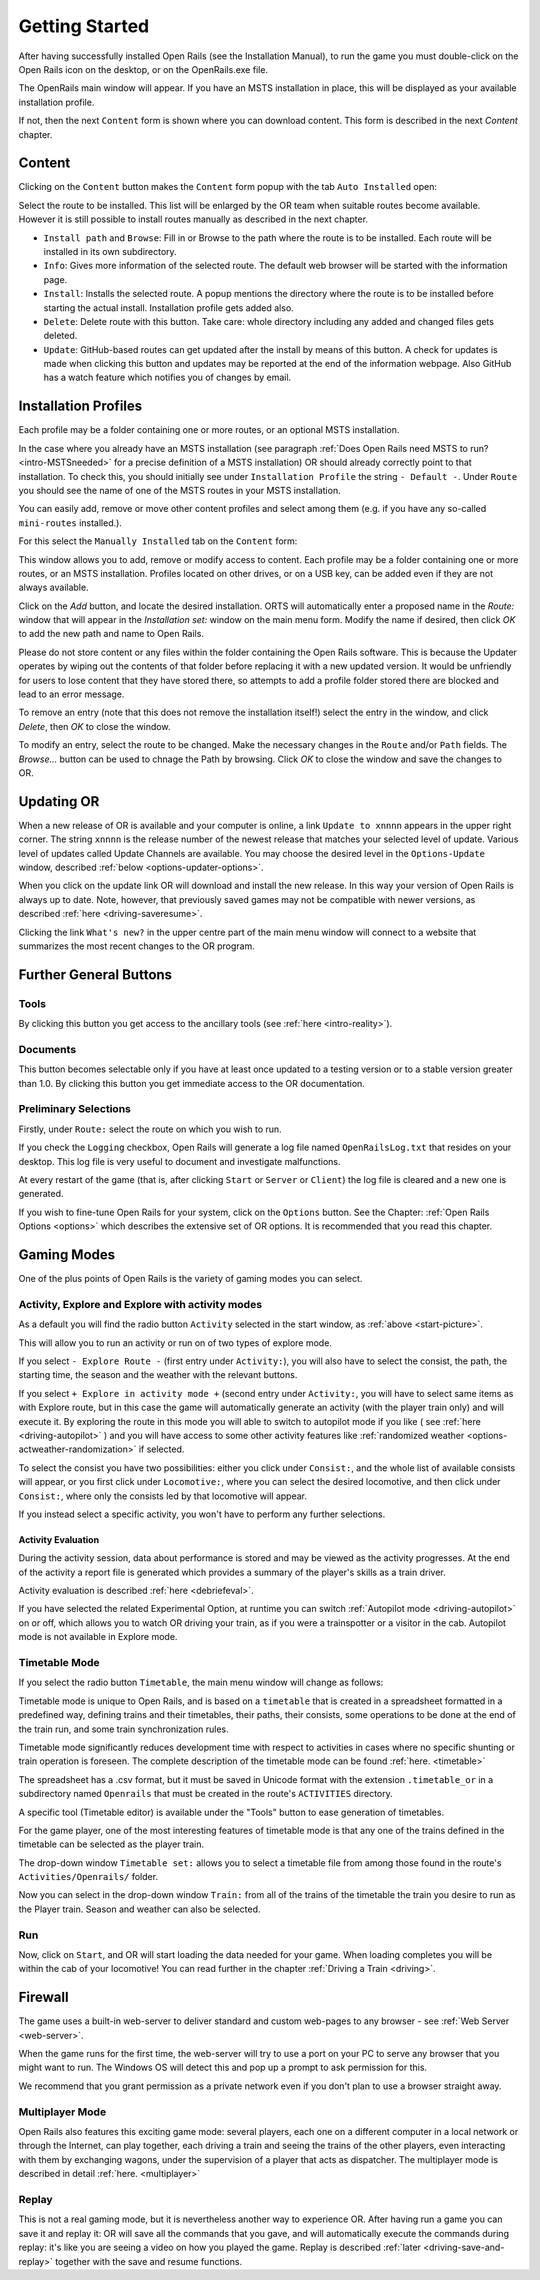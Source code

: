 .. _start:

***************
Getting Started
***************

After having successfully installed Open Rails (see the Installation 
Manual), to run the game you must double-click on the Open Rails icon on 
the desktop, or on the OpenRails.exe file.

The OpenRails main window will appear. 
If you have an MSTS installation in place, this will be displayed as your available 
installation profile.

.. _start-picture:

.. image:: images/start-activity.png

If not, then the next ``Content`` form is shown where you can download content. This form is described in the next `Content` chapter.

Content
=======

Clicking on the ``Content`` button makes the ``Content`` form popup with the tab ``Auto Installed`` open:

.. image:: images/content-form-auto-installed.png

Select the route to be installed. This list will be enlarged by the OR team when suitable routes become available.
However it is still possible to install routes manually as described in the next chapter.

* ``Install path`` and ``Browse``: Fill in or Browse to the path where the route is to be installed. Each route will be installed in its own subdirectory.
* ``Info``: Gives more information of the selected route. The default web browser will be started with the information page.
* ``Install``: Installs the selected route. A popup mentions the directory where the route is to be installed before starting the actual install. Installation profile gets added also.
* ``Delete``: Delete route with this button. Take care: whole directory including any added and changed files gets deleted.
* ``Update``: GitHub-based routes can get updated after the install by means of this button. A check for updates is made when clicking this button and updates may be reported at the end of the information webpage. Also GitHub has a watch feature which notifies you of changes by email.

Installation Profiles
=====================

Each profile may be a folder containing one or more routes, or an optional MSTS
installation.

In the case where you already have an MSTS installation (see 
paragraph :ref:`Does Open Rails need MSTS to run? <intro-MSTSneeded>` for a precise definition of 
a MSTS installation) OR should already correctly point to that 
installation. To check this, you should initially see under ``Installation 
Profile`` the string ``- Default -``. Under ``Route`` you should see the 
name of one of the MSTS routes in your MSTS installation.

You can easily add, remove or move other content profiles and select 
among them (e.g. if you have any so-called ``mini-routes`` installed.). 

For this select the ``Manually Installed`` tab on the ``Content`` form:

.. image:: images/content-form-manually-installed.png

This window allows you to add, remove or modify access to content.
Each profile may be a folder containing one or more routes, or an MSTS
installation. 
Profiles located on other drives, or on a USB key, can be added even if they are
not always available.

Click on the *Add* button, and locate the desired installation. ORTS will
automatically enter a proposed name in the *Route:* window that will
appear in the *Installation set:* window on the main menu form. Modify
the name if desired, then click *OK* to add the new path and name to
Open Rails.

Please do not store content or any files within the folder containing the Open Rails software.
This is because the Updater operates by wiping out the contents of that folder before replacing it
with a new updated version. 
It would be unfriendly for users to lose content that they have stored there, so
attempts to add a profile folder stored there are blocked and lead to an error message. 

To remove an entry (note that this does not remove the installation
itself!) select the entry in the window, and click *Delete*, then *OK*
to close the window. 

To modify an entry, select the route to be changed. Make the necessary changes in the ``Route`` and/or ``Path`` fields.
The *Browse...* button can be used to chnage the Path by browsing. Click *OK*
to close the window and save the changes to OR. 

.. _updating-or:

Updating OR
===========

When a new release of OR is available and your computer is online, a link 
``Update to xnnnn`` appears in the upper right corner. The string ``xnnnn`` is 
the release number of the newest release that matches your selected level 
of update. Various level of updates called Update Channels are available. 
You may choose the desired level in the ``Options-Update`` window, described 
:ref:`below <options-updater-options>`.

When you click on the update link OR will download and install the new 
release. In this way your version of Open Rails is always up to date. 
Note, however, that previously saved games may not be compatible with 
newer versions, as described :ref:`here <driving-saveresume>`.

Clicking the link ``What's new?`` in the upper centre part of the main menu 
window will connect to a website that summarizes the most recent changes 
to the OR program.

Further General Buttons
=======================

Tools
-----

By clicking this button you get access to the ancillary tools (see :ref:`here 
<intro-reality>`).

Documents
---------

This button becomes selectable only if you have at least once updated to a 
testing version or to a stable version greater than 1.0. By clicking this 
button you get immediate access to the OR documentation.

Preliminary Selections
----------------------

Firstly, under ``Route:`` select the route on which you wish to run.

If you check the ``Logging`` checkbox, Open Rails will generate a log file 
named ``OpenRailsLog.txt`` that resides on your desktop. This log file is very 
useful to document and investigate malfunctions.

At every restart of the game (that is, after clicking ``Start`` or ``Server`` 
or ``Client``) the log file is cleared and a new one is generated.

If you wish to fine-tune Open Rails for your system, click on the 
``Options`` button. See the Chapter: :ref:`Open Rails Options <options>` which describes 
the extensive set of OR options. It is recommended that you read this 
chapter.

Gaming Modes
============

One of the plus points of Open Rails is the variety of gaming modes you 
can select.

Activity, Explore and Explore with activity modes
-------------------------------------------------

As a default you will find the radio button ``Activity`` selected in the 
start window, as :ref:`above <start-picture>`.

This will allow you to run an activity or run on of two types of explore mode.

If you select ``- Explore Route -`` (first entry under ``Activity:``), you will 
also have to select the consist, the path, the starting time, the season 
and the weather with the relevant buttons.

If you select ``+ Explore in activity mode +`` (second entry under 
``Activity:``, you will have to select same items as with Explore route, but 
in this case the game will automatically generate an activity (with the 
player train only) and will execute it. By exploring the route in this mode 
you will able to switch to autopilot mode if you like ( see :ref:`here 
<driving-autopilot>` ) and you will have access to some other activity features 
like :ref:`randomized weather <options-actweather-randomization>` if selected.

To select the consist you have two possibilities: either you click under 
``Consist:``, and the whole list of available consists will appear, or you 
first click under ``Locomotive:``, where you can select the desired 
locomotive, and then click under ``Consist:``, where only the consists led 
by that locomotive will appear.

If you instead select a specific activity, you won't have to perform any 
further selections.

Activity Evaluation
'''''''''''''''''''

During the activity session, data about performance is stored and may be viewed as the activity progresses.
At the end of the activity a report file is generated which provides a summary of 
the player's skills as a train driver.

Activity evaluation is described :ref:`here <debriefeval>`.

If you have selected the related Experimental Option, at runtime you can 
switch :ref:`Autopilot mode <driving-autopilot>` on or off, which allows you
to watch OR driving your 
train, as if you were a trainspotter or a visitor in the cab. 
Autopilot mode is not available in Explore mode.

.. _start-timetable:

Timetable Mode
--------------

If you select the radio button ``Timetable``, the main menu window will 
change as follows:

.. image:: images/start-timetable.png

Timetable mode is unique to Open Rails, and is based on a ``timetable`` that 
is created in a spreadsheet formatted in a predefined way, defining trains 
and their timetables, their paths, their consists, some operations to be 
done at the end of the train run, and some train synchronization rules.

Timetable mode significantly reduces development time with respect to 
activities in cases where no specific shunting or train operation is 
foreseen. The complete description of the timetable mode can be found 
:ref:`here. <timetable>`

The spreadsheet has a .csv format, but it must be saved in Unicode format 
with the extension ``.timetable_or`` in a subdirectory named ``Openrails`` 
that must be created in the route's ``ACTIVITIES`` directory. 

A specific tool (Timetable editor) is available under the "Tools" button to ease
generation of timetables.

For the game player, one of the most interesting features of timetable 
mode is that any one of the trains defined in the timetable can be 
selected as the player train.

The drop-down window ``Timetable set:`` allows you to select a timetable 
file from among those found in the route's ``Activities/Openrails/`` folder.

Now you can select in the drop-down window ``Train:`` from all of the trains 
of the timetable the train you desire to run as the Player train. Season 
and weather can also be selected.

Run
---

Now, click on ``Start``, and OR will start loading the data needed for your 
game. When loading completes you will be within the cab of your 
locomotive! You can read further in the chapter :ref:`Driving a Train <driving>`.

Firewall
========

The game uses a built-in web-server to deliver standard and custom  web-pages
to any browser - see :ref:`Web Server <web-server>`.


When the game runs for the first time, the web-server will try to use a
port on your PC to serve any browser that you might want to run. 
The Windows OS will detect this and pop up a prompt to ask permission for this.

.. image:: images/firewall.png

We recommend that you grant permission as a private network even if you
don't plan to use a browser straight away.

Multiplayer Mode
----------------

Open Rails also features this exciting game mode: several players, each 
one on a different computer in a local network or through the Internet, 
can play together, each driving a train and seeing the trains of the other 
players, even interacting with them by exchanging wagons, under the 
supervision of a player that acts as dispatcher. The multiplayer mode is 
described in detail :ref:`here. <multiplayer>`

Replay
------

This is not a real gaming mode, but it is nevertheless another way to 
experience OR. After having run a game you can save it and replay it: OR 
will save all the commands that you gave, and will automatically execute 
the  commands during replay: it's like you are seeing a video on how you 
played the game. Replay is described :ref:`later <driving-save-and-replay>`
together with the save and 
resume functions.



